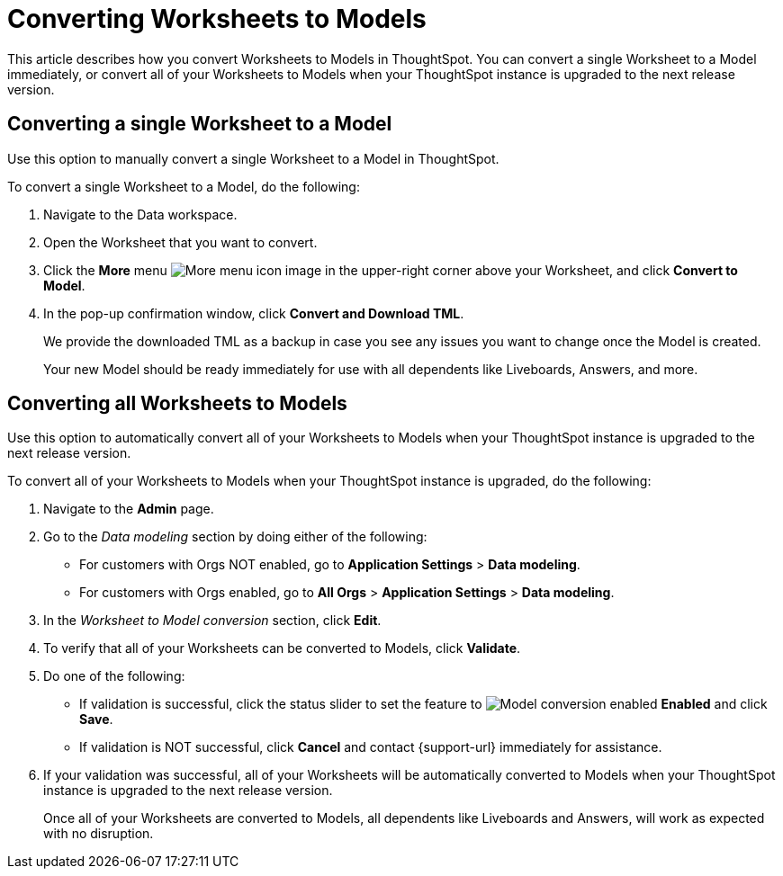 = Converting Worksheets to Models
:last_updated: 4/25/2025
:linkattrs:
:experimental:
:page-layout: default-cloud
:page-aliases: worksheet-migration-single.adoc
:description: Learn how to convert Worksheets to Models in ThoughtSpot Cloud.
:jira: SCAL-250534, SCAL-252489

This article describes how you convert Worksheets to Models in ThoughtSpot. You can convert a single Worksheet to a Model immediately, or convert all of your Worksheets to Models when your ThoughtSpot instance is upgraded to the next release version.

[#convert-worksheet-single]
== Converting a single Worksheet to a Model

Use this option to manually convert a single Worksheet to a Model in ThoughtSpot.

To convert a single Worksheet to a Model, do the following:

. Navigate to the Data workspace.
. Open the Worksheet that you want to convert.
. Click the *More* menu image:icon-more-10px.png[More menu icon image] in the upper-right corner above your Worksheet, and click *Convert to Model*.
. In the pop-up confirmation window, click *Convert and Download TML*.
+
We provide the downloaded TML as a backup in case you see any issues you want to change once the Model is created.
+
Your new Model should be ready immediately for use with all dependents like Liveboards, Answers, and more.

[#convert-worksheet-bulk]
== Converting all Worksheets to Models

Use this option to automatically convert all of your Worksheets to Models when your ThoughtSpot instance is upgraded to the next release version.

To convert all of your Worksheets to Models when your ThoughtSpot instance is upgraded, do the following:

. Navigate to the *Admin* page.
. Go to the _Data modeling_ section by doing either of the following:
* For customers with Orgs NOT enabled, go to *Application Settings* > *Data modeling*.
* For customers with Orgs enabled, go to *All Orgs* > *Application Settings* > *Data modeling*.
. In the _Worksheet to Model conversion_ section, click *Edit*.
. To verify that all of your Worksheets can be converted to Models, click *Validate*.
. Do one of the following:
* If validation is successful, click the status slider to set the feature to image:icon-slider-toggle-enable-20px.png[Model conversion enabled] *Enabled* and click *Save*.
* If validation is NOT successful, click *Cancel* and contact {support-url} immediately for assistance.
. If your validation was successful, all of your Worksheets will be automatically converted to Models when your ThoughtSpot instance is upgraded to the next release version.
+
Once all of your Worksheets are converted to Models, all dependents like Liveboards and Answers, will work as expected with no disruption.


